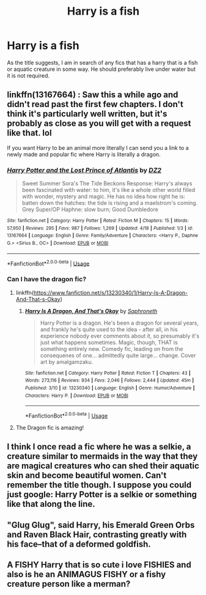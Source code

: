 #+TITLE: Harry is a fish

* Harry is a fish
:PROPERTIES:
:Author: Ezzymore
:Score: 9
:DateUnix: 1570428721.0
:DateShort: 2019-Oct-07
:FlairText: Request
:END:
As the title suggests, I am in search of any fics that has a harry that is a fish or aquatic creature in some way. He should preferably live under water but it is not required.


** linkffn(13167664) : Saw this a while ago and didn't read past the first few chapters. I don't think it's particularly well written, but it's probably as close as you will get with a request like that. lol

If you want Harry to be an animal more literally I can send you a link to a newly made and popular fic where Harry is literally a dragon.
:PROPERTIES:
:Author: wghof
:Score: 2
:DateUnix: 1570458605.0
:DateShort: 2019-Oct-07
:END:

*** [[https://www.fanfiction.net/s/13167664/1/][*/Harry Potter and the Lost Prince of Atlantis/*]] by [[https://www.fanfiction.net/u/1931089/DZ2][/DZ2/]]

#+begin_quote
  Sweet Summer Sora's The Tide Beckons Response: Harry's always been fascinated with water: to him, it's like a whole other world filled with wonder, mystery and magic. He has no idea how right he is: batten down the hatches: the tide is rising and a maelstrom's coming. Grey Super/OP Haphne: slow burn; Good Dumbledore
#+end_quote

^{/Site/:} ^{fanfiction.net} ^{*|*} ^{/Category/:} ^{Harry} ^{Potter} ^{*|*} ^{/Rated/:} ^{Fiction} ^{M} ^{*|*} ^{/Chapters/:} ^{15} ^{*|*} ^{/Words/:} ^{57,950} ^{*|*} ^{/Reviews/:} ^{295} ^{*|*} ^{/Favs/:} ^{987} ^{*|*} ^{/Follows/:} ^{1,269} ^{*|*} ^{/Updated/:} ^{4/18} ^{*|*} ^{/Published/:} ^{1/3} ^{*|*} ^{/id/:} ^{13167664} ^{*|*} ^{/Language/:} ^{English} ^{*|*} ^{/Genre/:} ^{Family/Adventure} ^{*|*} ^{/Characters/:} ^{<Harry} ^{P.,} ^{Daphne} ^{G.>} ^{<Sirius} ^{B.,} ^{OC>} ^{*|*} ^{/Download/:} ^{[[http://www.ff2ebook.com/old/ffn-bot/index.php?id=13167664&source=ff&filetype=epub][EPUB]]} ^{or} ^{[[http://www.ff2ebook.com/old/ffn-bot/index.php?id=13167664&source=ff&filetype=mobi][MOBI]]}

--------------

*FanfictionBot*^{2.0.0-beta} | [[https://github.com/tusing/reddit-ffn-bot/wiki/Usage][Usage]]
:PROPERTIES:
:Author: FanfictionBot
:Score: 2
:DateUnix: 1570458656.0
:DateShort: 2019-Oct-07
:END:


*** Can I have the dragon fic?
:PROPERTIES:
:Author: eprince200
:Score: 2
:DateUnix: 1570467003.0
:DateShort: 2019-Oct-07
:END:

**** linkffn([[https://www.fanfiction.net/s/13230340/1/Harry-Is-A-Dragon-And-That-s-Okay]])
:PROPERTIES:
:Author: wghof
:Score: 2
:DateUnix: 1570467078.0
:DateShort: 2019-Oct-07
:END:

***** [[https://www.fanfiction.net/s/13230340/1/][*/Harry Is A Dragon, And That's Okay/*]] by [[https://www.fanfiction.net/u/2996114/Saphroneth][/Saphroneth/]]

#+begin_quote
  Harry Potter is a dragon. He's been a dragon for several years, and frankly he's quite used to the idea - after all, in his experience nobody ever comments about it, so presumably it's just what happens sometimes. Magic, though, THAT is something entirely new. Comedy fic, leading on from the consequenes of one... admittedly quite large... change. Cover art by amalgamzaku.
#+end_quote

^{/Site/:} ^{fanfiction.net} ^{*|*} ^{/Category/:} ^{Harry} ^{Potter} ^{*|*} ^{/Rated/:} ^{Fiction} ^{T} ^{*|*} ^{/Chapters/:} ^{43} ^{*|*} ^{/Words/:} ^{273,116} ^{*|*} ^{/Reviews/:} ^{934} ^{*|*} ^{/Favs/:} ^{2,046} ^{*|*} ^{/Follows/:} ^{2,444} ^{*|*} ^{/Updated/:} ^{45m} ^{*|*} ^{/Published/:} ^{3/10} ^{*|*} ^{/id/:} ^{13230340} ^{*|*} ^{/Language/:} ^{English} ^{*|*} ^{/Genre/:} ^{Humor/Adventure} ^{*|*} ^{/Characters/:} ^{Harry} ^{P.} ^{*|*} ^{/Download/:} ^{[[http://www.ff2ebook.com/old/ffn-bot/index.php?id=13230340&source=ff&filetype=epub][EPUB]]} ^{or} ^{[[http://www.ff2ebook.com/old/ffn-bot/index.php?id=13230340&source=ff&filetype=mobi][MOBI]]}

--------------

*FanfictionBot*^{2.0.0-beta} | [[https://github.com/tusing/reddit-ffn-bot/wiki/Usage][Usage]]
:PROPERTIES:
:Author: FanfictionBot
:Score: 1
:DateUnix: 1570467086.0
:DateShort: 2019-Oct-07
:END:


**** The Dragon fic is amazing!
:PROPERTIES:
:Author: jaguarlyra
:Score: 1
:DateUnix: 1570485064.0
:DateShort: 2019-Oct-08
:END:


** I think I once read a fic where he was a selkie, a creature similar to mermaids in the way that they are magical creatures who can shed their aquatic skin and become beautiful women. Can't remember the title though. I suppose you could just google: Harry Potter is a selkie or something like that along the line.
:PROPERTIES:
:Author: Myflame_shinesbright
:Score: 2
:DateUnix: 1570472707.0
:DateShort: 2019-Oct-07
:END:


** "Glug Glug", said Harry, his Emerald Green Orbs and Raven Black Hair, contrasting greatly with his face--that of a deformed goldfish.
:PROPERTIES:
:Author: TheRaoster
:Score: 2
:DateUnix: 1570574751.0
:DateShort: 2019-Oct-09
:END:


** A FISHY Harry that is so cute i love FISHIES and also is he an ANIMAGUS FISHY or a fishy creature person like a merman?
:PROPERTIES:
:Score: 2
:DateUnix: 1570467367.0
:DateShort: 2019-Oct-07
:END:
